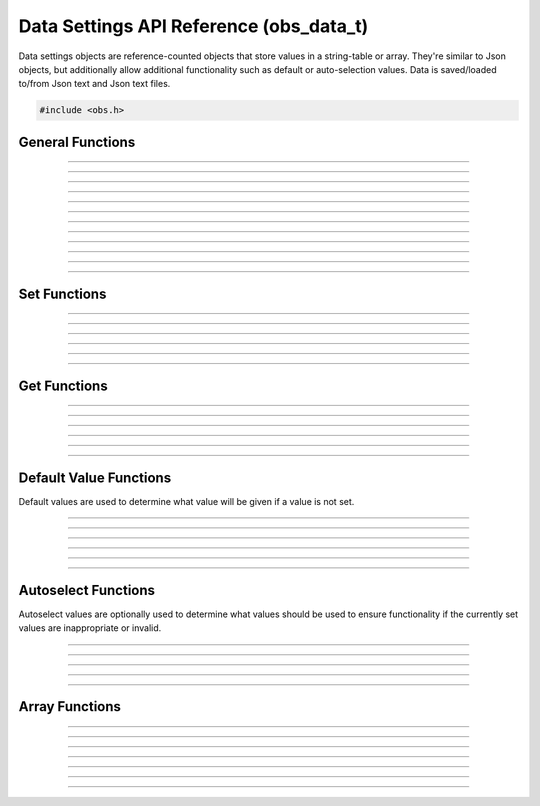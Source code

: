 Data Settings API Reference (obs_data_t)
========================================

Data settings objects are reference-counted objects that store values in
a string-table or array.  They're similar to Json objects, but
additionally allow additional functionality such as default or
auto-selection values.  Data is saved/loaded to/from Json text and Json
text files.

.. type:: obs_data_t

   A reference-counted data object.

.. type:: obs_data_array_t

   A reference-counted data array object.

.. code:: cpp

   #include <obs.h>


General Functions
-----------------

.. function:: obs_data_t *obs_data_create()

   :return: A new reference to a data object. Release with
            :c:func:`obs_data_release()`.

---------------------

.. function:: obs_data_t *obs_data_create_from_json(const char *json_string)

   Creates a data object from a Json string.

   :param json_string: Json string
   :return:            A new reference to a data object. Release with
                       :c:func:`obs_data_release()`.

---------------------

.. function:: obs_data_t *obs_data_create_from_json_file(const char *json_file)

   Creates a data object from a Json file.

   :param json_file: Json file path
   :return:          A new reference to a data object. Release with
                     :c:func:`obs_data_release()`.

---------------------

.. function:: obs_data_t *obs_data_create_from_json_file_safe(const char *json_file, const char *backup_ext)

   Creates a data object from a Json file, with a backup file in case
   the original is corrupted or fails to load.

   :param json_file:  Json file path
   :param backup_ext: Backup file extension
   :return:           A new reference to a data object. Release with
                       :c:func:`obs_data_release()`.

---------------------

.. function:: void obs_data_addref(obs_data_t *data)
              void obs_data_release(obs_data_t *data)

   Adds/releases a reference to a data object.

---------------------

.. function:: const char *obs_data_get_json(obs_data_t *data)

   Generates a new json string. The string allocation is stored within
   the data object itself, and does not need to be manually freed.

   :return: Json string for this object

---------------------

.. function:: const char *obs_data_get_last_json(obs_data_t *data)

   Returns the last json string generated for this data object. Does not
   generate a new string. Use :c:func:`obs_data_get_json()` to generate
   a json string first.

   :return: Json string for this object

---------------------

.. function:: bool obs_data_save_json(obs_data_t *data, const char *file)

   Saves the data to a file as Json text.

   :param file: The file to save to
   :return:     *true* if successful, *false* otherwise

---------------------

.. function:: bool obs_data_save_json_safe(obs_data_t *data, const char *file, const char *temp_ext, const char *backup_ext)

   Saves the data to a file as Json text, and if overwriting an old
   file, backs up that old file to help prevent potential file
   corruption.

   :param file:       The file to save to
   :param backup_ext: The backup extension to use for the overwritten
                      file if it exists
   :return:           *true* if successful, *false* otherwise

---------------------

.. function:: void obs_data_apply(obs_data_t *target, obs_data_t *apply_data)

   Merges the data of *apply_data* in to *target*.

---------------------

.. function:: void obs_data_erase(obs_data_t *data, const char *name)

   Erases the user data for item *name* within the data object.

---------------------

.. function:: void obs_data_clear(obs_data_t *data)

   Clears all user data in the data object.

---------------------


Set Functions
-------------

.. function:: void obs_data_set_string(obs_data_t *data, const char *name, const char *val)

---------------------

.. function:: void obs_data_set_int(obs_data_t *data, const char *name, long long val)

---------------------

.. function:: void obs_data_set_double(obs_data_t *data, const char *name, double val)

---------------------

.. function:: void obs_data_set_bool(obs_data_t *data, const char *name, bool val)

---------------------

.. function:: void obs_data_set_obj(obs_data_t *data, const char *name, obs_data_t *obj)

---------------------

.. function:: void obs_data_set_array(obs_data_t *data, const char *name, obs_data_array_t *array)

---------------------


.. _obs_data_get_funcs:

Get Functions
-------------

.. function:: const char *obs_data_get_string(obs_data_t *data, const char *name)

   `Note` : If the data object was generated from a OBS_COMBO_TYPE_EDITABLE property, the property's ``name`` will be returned instead of its ``val``.

---------------------

.. function:: long long obs_data_get_int(obs_data_t *data, const char *name)

---------------------

.. function:: double obs_data_get_double(obs_data_t *data, const char *name)

---------------------

.. function:: bool obs_data_get_bool(obs_data_t *data, const char *name)

---------------------

.. function:: obs_data_t *obs_data_get_obj(obs_data_t *data, const char *name)

   :return: An incremented reference to a data object. Release with
            :c:func:`obs_data_release()`.

---------------------

.. function:: obs_data_array_t *obs_data_get_array(obs_data_t *data, const char *name)

   :return: An incremented reference to a data array object. Release
            with :c:func:`obs_data_array_release()`.

---------------------


.. _obs_data_default_funcs:

Default Value Functions
-----------------------

Default values are used to determine what value will be given if a value
is not set.

.. function:: obs_data_t *obs_data_get_defaults(obs_data_t *data);

   :return: obs_data_t * with all default values (recursively for all objects as well).

-----------------------

.. function:: void obs_data_set_default_string(obs_data_t *data, const char *name, const char *val)
              const char *obs_data_get_default_string(obs_data_t *data, const char *name)

---------------------

.. function:: void obs_data_set_default_int(obs_data_t *data, const char *name, long long val)
              long long obs_data_get_default_int(obs_data_t *data, const char *name)

---------------------

.. function:: void obs_data_set_default_double(obs_data_t *data, const char *name, double val)
              double obs_data_get_default_double(obs_data_t *data, const char *name)

---------------------

.. function:: void obs_data_set_default_bool(obs_data_t *data, const char *name, bool val)
              bool obs_data_get_default_bool(obs_data_t *data, const char *name)

---------------------

.. function:: void obs_data_set_default_obj(obs_data_t *data, const char *name, obs_data_t *obj)
              obs_data_t *obs_data_get_default_obj(obs_data_t *data, const char *name)

   :return: An incremented reference to a data object. Release with
            :c:func:`obs_data_release()`.

----------------------

.. function:: void obs_data_set_default_array(obs_data_t *data, const char *name, obs_data_array_t *arr)
              obs_data_array_t *obs_data_get_default_array(obs_data_t *data, const char *name)


Autoselect Functions
--------------------

Autoselect values are optionally used to determine what values should be
used to ensure functionality if the currently set values are
inappropriate or invalid.

.. function:: void obs_data_set_autoselect_string(obs_data_t *data, const char *name, const char *val)
              const char *obs_data_get_autoselect_string(obs_data_t *data, const char *name)

---------------------

.. function:: void obs_data_set_autoselect_int(obs_data_t *data, const char *name, long long val)
              long long obs_data_get_autoselect_int(obs_data_t *data, const char *name)

---------------------

.. function:: void obs_data_set_autoselect_double(obs_data_t *data, const char *name, double val)
              double obs_data_get_autoselect_double(obs_data_t *data, const char *name)

---------------------

.. function:: void obs_data_set_autoselect_bool(obs_data_t *data, const char *name, bool val)
              bool obs_data_get_autoselect_bool(obs_data_t *data, const char *name)

---------------------

.. function:: void obs_data_set_autoselect_obj(obs_data_t *data, const char *name, obs_data_t *obj)
              obs_data_t *obs_data_get_autoselect_obj(obs_data_t *data, const char *name)

   :return: An incremented reference to a data object. Release with
            :c:func:`obs_data_release()`.

---------------------


Array Functions
---------------

.. function:: obs_data_array_t *obs_data_array_create()

   :return: A new reference to a data array object. Release
            with :c:func:`obs_data_array_release()`.

---------------------

.. function:: void obs_data_array_addref(obs_data_array_t *array)

---------------------

.. function:: void obs_data_array_release(obs_data_array_t *array)

---------------------

.. function:: size_t obs_data_array_count(obs_data_array_t *array)

---------------------

.. function:: obs_data_t *obs_data_array_item(obs_data_array_t *array, size_t idx)

   :return: An incremented reference to the data object associated with
            this array entry. Release with :c:func:`obs_data_release()`.

---------------------

.. function:: size_t obs_data_array_push_back(obs_data_array_t *array, obs_data_t *obj)

---------------------

.. function:: void obs_data_array_insert(obs_data_array_t *array, size_t idx, obs_data_t *obj)

---------------------

.. function:: void obs_data_array_erase(obs_data_array_t *array, size_t idx)
